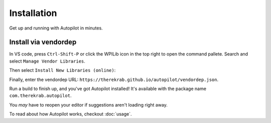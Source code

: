 Installation
============

Get up and running with Autopilot in minutes.

Install via vendordep
---------------------

In VS code, press ``Ctrl-Shift-P`` or click the WPILib icon in the top right to
open the command pallete. Search and select ``Manage Vendor Libraries``.

.. image:: install1.png
   :width: 600

Then select ``Install New Libraries (online)``:

.. image:: install2.png
   :width: 600

Finally, enter the vendordep URL:
``https://therekrab.github.io/autopilot/vendordep.json``.

Run a build to finish up, and you've got Autopilot installed!
It's available with the package name ``com.therekrab.autopilot``.

You *may* have to reopen your editor if suggestions aren't loading right away.

To read about how Autopilot works, checkout :doc:`usage`.
